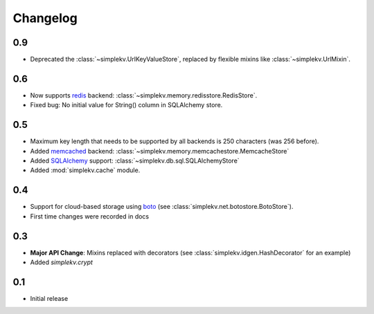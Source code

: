 Changelog
*********

0.9
===
* Deprecated the :class:`~simplekv.UrlKeyValueStore`, replaced by flexible
  mixins like :class:`~simplekv.UrlMixin`.

0.6
===
* Now supports `redis <http://redis.io>`_ backend:
  :class:`~simplekv.memory.redisstore.RedisStore`.
* Fixed bug: No initial value for String() column in SQLAlchemy store.

0.5
===
* Maximum key length that needs to be supported by all backends is 250
  characters (was 256 before).
* Added `memcached <http://memcached.org>`_ backend:
  :class:`~simplekv.memory.memcachestore.MemcacheStore`
* Added `SQLAlchemy <http://sqlalchemy.org>`_ support:
  :class:`~simplekv.db.sql.SQLAlchemyStore`
* Added :mod:`simplekv.cache` module.

0.4
===
* Support for cloud-based storage using
  `boto <http://boto.cloudhackers.com/>`_ (see
  :class:`simplekv.net.botostore.BotoStore`).
* First time changes were recorded in docs

0.3
===
* **Major API Change**: Mixins replaced with decorators (see
  :class:`simplekv.idgen.HashDecorator` for an example)
* Added `simplekv.crypt`

0.1
===
* Initial release
